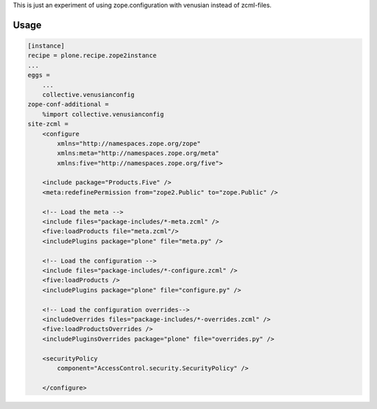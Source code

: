 This is just an experiment of using zope.configuration with venusian instead
of zcml-files.

Usage
-----

.. code:: ini

   [instance]
   recipe = plone.recipe.zope2instance
   ...
   eggs =
       ...
       collective.venusianconfig
   zope-conf-additional =
       %import collective.venusianconfig
   site-zcml =
       <configure
           xmlns="http://namespaces.zope.org/zope"
           xmlns:meta="http://namespaces.zope.org/meta"
           xmlns:five="http://namespaces.zope.org/five">

       <include package="Products.Five" />
       <meta:redefinePermission from="zope2.Public" to="zope.Public" />

       <!-- Load the meta -->
       <include files="package-includes/*-meta.zcml" />
       <five:loadProducts file="meta.zcml"/>
       <includePlugins package="plone" file="meta.py" />

       <!-- Load the configuration -->
       <include files="package-includes/*-configure.zcml" />
       <five:loadProducts />
       <includePlugins package="plone" file="configure.py" />

       <!-- Load the configuration overrides-->
       <includeOverrides files="package-includes/*-overrides.zcml" />
       <five:loadProductsOverrides />
       <includePluginsOverrides package="plone" file="overrides.py" />

       <securityPolicy
           component="AccessControl.security.SecurityPolicy" />

       </configure>
